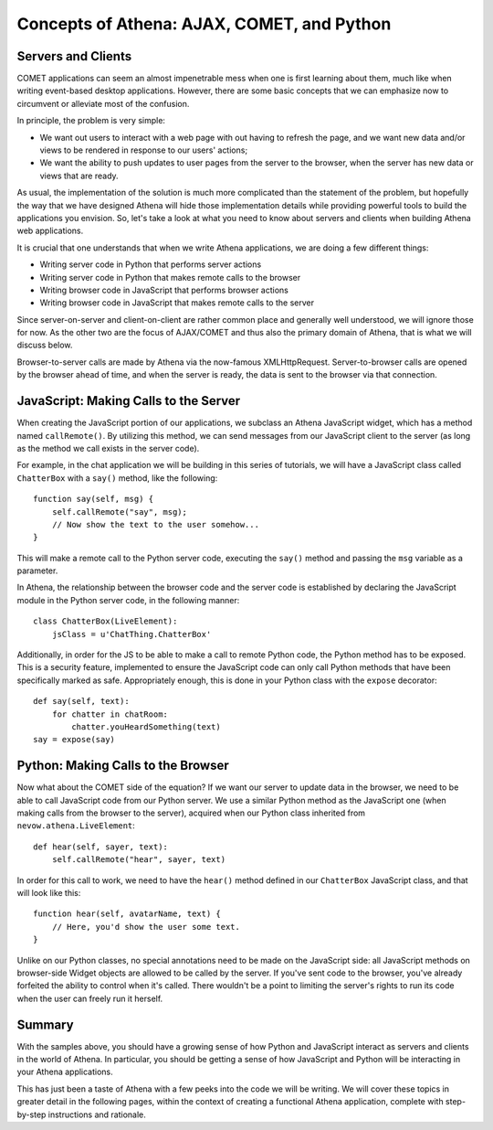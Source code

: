 Concepts of Athena: AJAX, COMET, and Python
===========================================

Servers and Clients
-------------------

COMET applications can seem an almost impenetrable mess when one is
first learning about them, much like when writing event-based desktop
applications. However, there are some basic concepts that we can
emphasize now to circumvent or alleviate most of the confusion.

In principle, the problem is very simple:

-  We want out users to interact with a web page with out having to
   refresh the page, and we want new data and/or views to be rendered in
   response to our users' actions;
-  We want the ability to push updates to user pages from the server to
   the browser, when the server has new data or views that are ready.

As usual, the implementation of the solution is much more complicated
than the statement of the problem, but hopefully the way that we have
designed Athena will hide those implementation details while providing
powerful tools to build the applications you envision. So, let's take a
look at what you need to know about servers and clients when building
Athena web applications.

It is crucial that one understands that when we write Athena
applications, we are doing a few different things:

-  Writing server code in Python that performs server actions
-  Writing server code in Python that makes remote calls to the browser
-  Writing browser code in JavaScript that performs browser actions
-  Writing browser code in JavaScript that makes remote calls to the
   server

Since server-on-server and client-on-client are rather common place and
generally well understood, we will ignore those for now. As the other
two are the focus of AJAX/COMET and thus also the primary domain of
Athena, that is what we will discuss below.

Browser-to-server calls are made by Athena via the now-famous
XMLHttpRequest. Server-to-browser calls are opened by the browser ahead
of time, and when the server is ready, the data is sent to the browser
via that connection.

JavaScript: Making Calls to the Server
--------------------------------------

When creating the JavaScript portion of our applications, we subclass an
Athena JavaScript widget, which has a method named ``callRemote()``. By
utilizing this method, we can send messages from our JavaScript client
to the server (as long as the method we call exists in the server code).

For example, in the chat application we will be building in this series
of tutorials, we will have a JavaScript class called ``ChatterBox`` with
a ``say()`` method, like the following:

::

    function say(self, msg) {
        self.callRemote("say", msg);
        // Now show the text to the user somehow...
    }

This will make a remote call to the Python server code, executing the
``say()`` method and passing the ``msg`` variable as a parameter.

In Athena, the relationship between the browser code and the server code
is established by declaring the JavaScript module in the Python server
code, in the following manner:

::

    class ChatterBox(LiveElement):
        jsClass = u'ChatThing.ChatterBox'

Additionally, in order for the JS to be able to make a call to remote
Python code, the Python method has to be exposed. This is a security
feature, implemented to ensure the JavaScript code can only call Python
methods that have been specifically marked as safe. Appropriately
enough, this is done in your Python class with the ``expose`` decorator:

::

    def say(self, text):
        for chatter in chatRoom:
            chatter.youHeardSomething(text)
    say = expose(say)

Python: Making Calls to the Browser
-----------------------------------

Now what about the COMET side of the equation? If we want our server to
update data in the browser, we need to be able to call JavaScript code
from our Python server. We use a similar Python method as the JavaScript
one (when making calls from the browser to the server), acquired when
our Python class inherited from ``nevow.athena.LiveElement``:

::

    def hear(self, sayer, text):
        self.callRemote("hear", sayer, text)

In order for this call to work, we need to have the ``hear()`` method
defined in our ``ChatterBox`` JavaScript class, and that will look like
this:

::

    function hear(self, avatarName, text) {
        // Here, you'd show the user some text.
    }

Unlike on our Python classes, no special annotations need to be made on
the JavaScript side: all JavaScript methods on browser-side Widget
objects are allowed to be called by the server. If you've sent code to
the browser, you've already forfeited the ability to control when it's
called. There wouldn't be a point to limiting the server's rights to run
its code when the user can freely run it herself.

Summary
-------

With the samples above, you should have a growing sense of how Python
and JavaScript interact as servers and clients in the world of Athena.
In particular, you should be getting a sense of how JavaScript and
Python will be interacting in your Athena applications.

This has just been a taste of Athena with a few peeks into the code we
will be writing. We will cover these topics in greater detail in the
following pages, within the context of creating a functional Athena
application, complete with step-by-step instructions and rationale.

